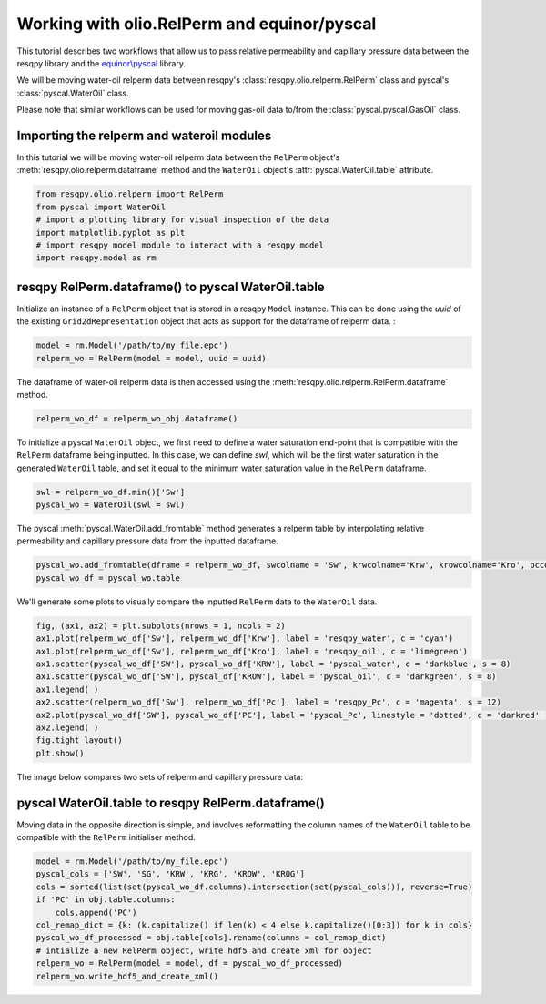 Working with olio.RelPerm and equinor/pyscal
======================================
This tutorial describes two workflows that allow us to pass relative permeability and capillary pressure data between the resqpy library and the `equinor\\pyscal <https://github.com/equinor/pyscal>`_ library.

We will be moving water-oil relperm data between resqpy's :class:`resqpy.olio.relperm.RelPerm` class and pyscal's :class:`pyscal.WaterOil` class.

Please note that similar workflows can be used for moving gas-oil data to/from the :class:`pyscal.pyscal.GasOil` class.

Importing the relperm and wateroil modules
--------------------------------------
In this tutorial we will be moving water-oil relperm data between the ``RelPerm`` object's :meth:`resqpy.olio.relperm.dataframe` method and the ``WaterOil`` object's :attr:`pyscal.WaterOil.table` attribute.

.. code-block:: python

    from resqpy.olio.relperm import RelPerm
    from pyscal import WaterOil
    # import a plotting library for visual inspection of the data
    import matplotlib.pyplot as plt
    # import resqpy model module to interact with a resqpy model
    import resqpy.model as rm

resqpy RelPerm.dataframe() to pyscal WaterOil.table
--------------------------------------

Initialize an instance of a ``RelPerm`` object that is stored in a resqpy ``Model`` instance. This can be done using the *uuid* of the existing ``Grid2dRepresentation`` object that acts as support for the dataframe of relperm data. :

.. code-block:: python

    model = rm.Model('/path/to/my_file.epc')
    relperm_wo = RelPerm(model = model, uuid = uuid)

The dataframe of water-oil relperm data is then accessed using the :meth:`resqpy.olio.relperm.RelPerm.dataframe` method.

.. code-block:: python

    relperm_wo_df = relperm_wo_obj.dataframe()

To initialize a pyscal ``WaterOil`` object, we first need to define a water saturation end-point that is compatible with the ``RelPerm`` dataframe being inputted. In this case, we can define *swl*, which will be the first water saturation in the generated ``WaterOil`` table, and set it equal to the minimum water saturation value in the ``RelPerm`` dataframe.

.. code-block:: python

    swl = relperm_wo_df.min()['Sw']
    pyscal_wo = WaterOil(swl = swl)

The pyscal :meth:`pyscal.WaterOil.add_fromtable` method generates a relperm table by interpolating relative permeability and capillary pressure data from the inputted dataframe.

.. code-block:: python

    pyscal_wo.add_fromtable(dframe = relperm_wo_df, swcolname = 'Sw', krwcolname='Krw', krowcolname='Kro', pccolname='Pc')
    pyscal_wo_df = pyscal_wo.table

We'll generate some plots to visually compare the inputted ``RelPerm`` data to the ``WaterOil`` data.

.. code-block:: python

    fig, (ax1, ax2) = plt.subplots(nrows = 1, ncols = 2)
    ax1.plot(relperm_wo_df['Sw'], relperm_wo_df['Krw'], label = 'resqpy_water', c = 'cyan')
    ax1.plot(relperm_wo_df['Sw'], relperm_wo_df['Kro'], label = 'resqpy_oil', c = 'limegreen')
    ax1.scatter(pyscal_wo_df['SW'], pyscal_wo_df['KRW'], label = 'pyscal_water', c = 'darkblue', s = 8)
    ax1.scatter(pyscal_wo_df['SW'], pyscal_df['KROW'], label = 'pyscal_oil', c = 'darkgreen', s = 8)
    ax1.legend( )
    ax2.scatter(relperm_wo_df['Sw'], relperm_wo_df['Pc'], label = 'resqpy_Pc', c = 'magenta', s = 12)
    ax2.plot(pyscal_wo_df['SW'], pyscal_wo_df['PC'], label = 'pyscal_Pc', linestyle = 'dotted', c = 'darkred' )
    ax2.legend( )
    fig.tight_layout()
    plt.show()

The image below compares two sets of relperm and capillary pressure data:

.. image:: images/relperm_pyscal_plots.png

pyscal WaterOil.table to resqpy RelPerm.dataframe()
--------------------------------------
Moving data in the opposite direction is simple, and involves reformatting the column names of the ``WaterOil`` table to be compatible with the ``RelPerm`` initialiser method.

.. code-block:: python

    model = rm.Model('/path/to/my_file.epc')
    pyscal_cols = ['SW', 'SG', 'KRW', 'KRG', 'KROW', 'KROG']
    cols = sorted(list(set(pyscal_wo_df.columns).intersection(set(pyscal_cols))), reverse=True)
    if 'PC' in obj.table.columns:
        cols.append('PC')
    col_remap_dict = {k: (k.capitalize() if len(k) < 4 else k.capitalize()[0:3]) for k in cols}
    pyscal_wo_df_processed = obj.table[cols].rename(columns = col_remap_dict)
    # intialize a new RelPerm object, write hdf5 and create xml for object
    relperm_wo = RelPerm(model = model, df = pyscal_wo_df_processed)
    relperm_wo.write_hdf5_and_create_xml()